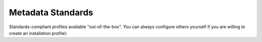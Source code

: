Metadata Standards
==================

Standards-compliant profiles available "out-of-the-box". You can always configure others yourself if you are willing to create an installation profile):

.. csv-table::
   :widths: auto
   :header-rows: 1
   :file: ../../_static/csv/metadata_standards.csv
